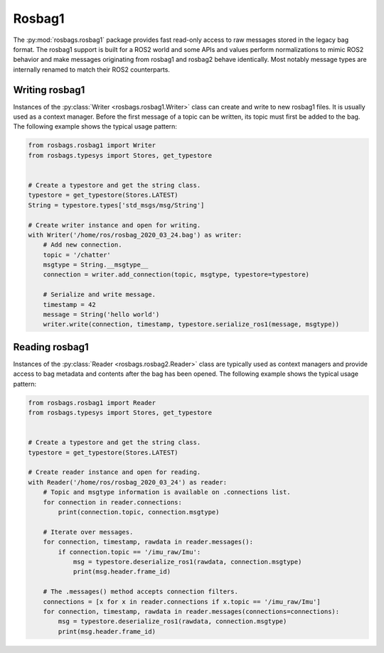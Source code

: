 Rosbag1
=======

The :py:mod:`rosbags.rosbag1` package provides fast read-only access to raw messages stored in the legacy bag format. The rosbag1 support is built for a ROS2 world and some APIs and values perform normalizations to mimic ROS2 behavior and make messages originating from rosbag1 and rosbag2 behave identically. Most notably message types are internally renamed to match their ROS2 counterparts.

Writing rosbag1
---------------
Instances of the :py:class:`Writer <rosbags.rosbag1.Writer>` class can create and write to new rosbag1 files. It is usually used as a context manager. Before the first message of a topic can be written, its topic must first be added to the bag. The following example shows the typical usage pattern:

.. code-block:: python

   from rosbags.rosbag1 import Writer
   from rosbags.typesys import Stores, get_typestore


   # Create a typestore and get the string class.
   typestore = get_typestore(Stores.LATEST)
   String = typestore.types['std_msgs/msg/String']

   # Create writer instance and open for writing.
   with Writer('/home/ros/rosbag_2020_03_24.bag') as writer:
       # Add new connection.
       topic = '/chatter'
       msgtype = String.__msgtype__
       connection = writer.add_connection(topic, msgtype, typestore=typestore)

       # Serialize and write message.
       timestamp = 42
       message = String('hello world')
       writer.write(connection, timestamp, typestore.serialize_ros1(message, msgtype))

Reading rosbag1
---------------
Instances of the :py:class:`Reader <rosbags.rosbag2.Reader>` class are typically used as context managers and provide access to bag metadata and contents after the bag has been opened. The following example shows the typical usage pattern:

.. code-block:: python

   from rosbags.rosbag1 import Reader
   from rosbags.typesys import Stores, get_typestore


   # Create a typestore and get the string class.
   typestore = get_typestore(Stores.LATEST)

   # Create reader instance and open for reading.
   with Reader('/home/ros/rosbag_2020_03_24') as reader:
       # Topic and msgtype information is available on .connections list.
       for connection in reader.connections:
           print(connection.topic, connection.msgtype)

       # Iterate over messages.
       for connection, timestamp, rawdata in reader.messages():
           if connection.topic == '/imu_raw/Imu':
               msg = typestore.deserialize_ros1(rawdata, connection.msgtype)
               print(msg.header.frame_id)

       # The .messages() method accepts connection filters.
       connections = [x for x in reader.connections if x.topic == '/imu_raw/Imu']
       for connection, timestamp, rawdata in reader.messages(connections=connections):
           msg = typestore.deserialize_ros1(rawdata, connection.msgtype)
           print(msg.header.frame_id)
